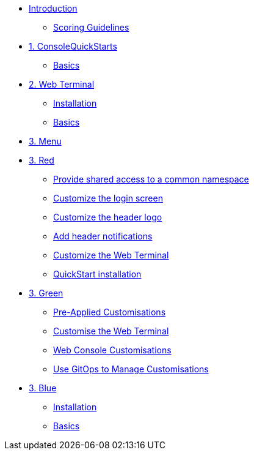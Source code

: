 * xref:index.adoc[Introduction]
** xref:index.adoc#scoring[Scoring Guidelines]

* xref:01-quickstarts.adoc[1. ConsoleQuickStarts]
** xref:01-quickstarts.adoc#quickstart_basics[Basics]

* xref:02-web-terminal.adoc[2. Web Terminal]
** xref:02-web-terminal.adoc#install[Installation]
** xref:02-web-terminal.adoc#basics[Basics]

* xref:03-menu.adoc[3. Menu]

* xref:03-red.adoc[3. Red]
** xref:03-red.adoc#user_access[Provide shared access to a common namespace]
** xref:03-red.adoc#login_screen[Customize the login screen]
** xref:03-red.adoc#header_logo[Customize the header logo]
** xref:03-red.adoc#notifications[Add header notifications]
** xref:03-red.adoc#custom_web_terminal[Customize the Web Terminal]
** xref:03-red.adoc#quickstart_install[QuickStart installation]

* xref:03-green.adoc[3. Green]
** xref:03-green.adoc#_pre_applied_customisations[Pre-Applied Customisations]
** xref:03-green.adoc#_customise_the_web_terminal[Customise the Web Terminal]
** xref:03-green.adoc#_customising_the_openshift_web_console[Web Console Customisations]
** xref:03-green.adoc#_using_gitops_to_manage_cluster_resources[Use GitOps to Manage Customisations]

* xref:03-blue.adoc[3. Blue]
** xref:03-blue.adoc#install[Installation]
** xref:03-blue.adoc#basics[Basics]
